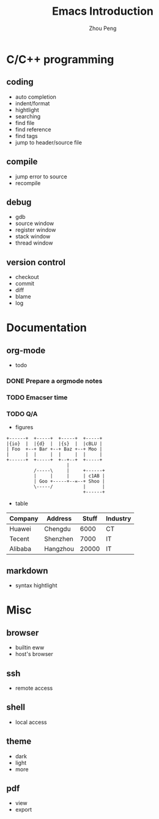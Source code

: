 #+TITLE: Emacs Introduction
#+AUTHOR: Zhou Peng
#+EMAIL: lockrecv@qq.com

[[file:emacs.png]]

* C/C++ programming
** coding
  - auto completion
  - indent/format
  - hightlight
  - searching
  - find file
  - find reference
  - find tags
  - jump to header/source file
** compile
  - jump error to source
  - recompile
** debug
  - gdb
  - source window
  - register window
  - stack window
  - thread window
** version control
  - checkout
  - commit
  - diff
  - blame
  - log
* Documentation
** org-mode
  - todo

*** DONE Prepare a orgmode notes
    CLOSED: [2016-11-25 Fri 00:03]
*** TODO Emacser time
*** TODO Q/A

  - figures

#+BEGIN_SRC ditaa :file ditaa.png :cmdline -r -s 0.8
+------+  +-----+  +-----+  +-----+
|{io}  |  |{d}  |  |{s}  |  |cBLU |
| Foo  +--+ Bar +--+ Baz +--+ Moo |
|      |  |     |  |     |  |     |
+------+  +-----+  +--+--+  +-----+
                      |
          /-----\     |     +------+
          |     |     |     | c1AB |
          | Goo +-----+--=--+ Shoo |
          \-----/           |      |
                            +------+
#+END_SRC

  - table

| Company | Address  | Stuff | Industry |
|---------+----------+-------+----------|
| Huawei  | Chengdu  |  6000 | CT       |
| Tecent  | Shenzhen |  7000 | IT       |
| Alibaba | Hangzhou | 20000 | IT       |

** markdown
  - syntax hightlight
* Misc
** browser
  - builtin eww
  - host's browser
** ssh
  - remote access
** shell
  - local access
** theme
  - dark
  - light
  - more
** pdf
  - view
  - export
